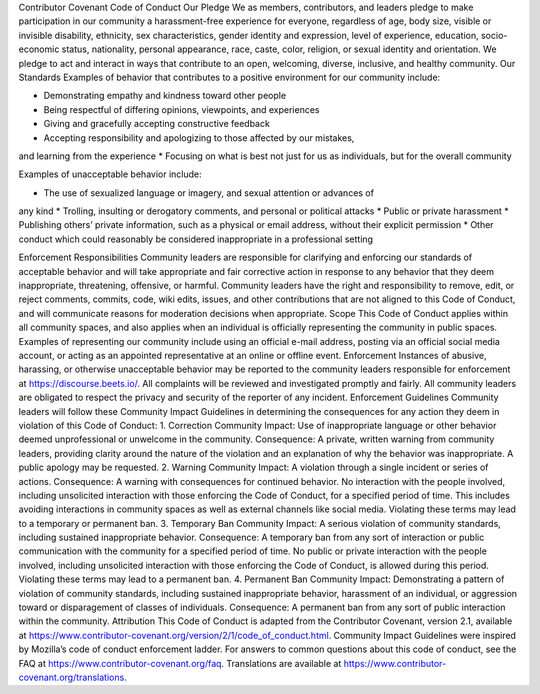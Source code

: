 Contributor Covenant Code of Conduct
Our Pledge
We as members, contributors, and leaders pledge to make participation in our
community a harassment-free experience for everyone, regardless of age, body
size, visible or invisible disability, ethnicity, sex characteristics, gender
identity and expression, level of experience, education, socio-economic status,
nationality, personal appearance, race, caste, color, religion, or sexual
identity and orientation.
We pledge to act and interact in ways that contribute to an open, welcoming,
diverse, inclusive, and healthy community.
Our Standards
Examples of behavior that contributes to a positive environment for our
community include:

* Demonstrating empathy and kindness toward other people
* Being respectful of differing opinions, viewpoints, and experiences
* Giving and gracefully accepting constructive feedback
* Accepting responsibility and apologizing to those affected by our mistakes,
and learning from the experience
* Focusing on what is best not just for us as individuals, but for the overall
community

Examples of unacceptable behavior include:

* The use of sexualized language or imagery, and sexual attention or advances of
any kind
* Trolling, insulting or derogatory comments, and personal or political attacks
* Public or private harassment
* Publishing others’ private information, such as a physical or email address,
without their explicit permission
* Other conduct which could reasonably be considered inappropriate in a
professional setting

Enforcement Responsibilities
Community leaders are responsible for clarifying and enforcing our standards of
acceptable behavior and will take appropriate and fair corrective action in
response to any behavior that they deem inappropriate, threatening, offensive,
or harmful.
Community leaders have the right and responsibility to remove, edit, or reject
comments, commits, code, wiki edits, issues, and other contributions that are
not aligned to this Code of Conduct, and will communicate reasons for moderation
decisions when appropriate.
Scope
This Code of Conduct applies within all community spaces, and also applies when
an individual is officially representing the community in public spaces.
Examples of representing our community include using an official e-mail address,
posting via an official social media account, or acting as an appointed
representative at an online or offline event.
Enforcement
Instances of abusive, harassing, or otherwise unacceptable behavior may be
reported to the community leaders responsible for enforcement at
https://discourse.beets.io/.
All complaints will be reviewed and investigated promptly and fairly.
All community leaders are obligated to respect the privacy and security of the
reporter of any incident.
Enforcement Guidelines
Community leaders will follow these Community Impact Guidelines in determining
the consequences for any action they deem in violation of this Code of Conduct:
1. Correction
Community Impact: Use of inappropriate language or other behavior deemed
unprofessional or unwelcome in the community.
Consequence: A private, written warning from community leaders, providing
clarity around the nature of the violation and an explanation of why the
behavior was inappropriate. A public apology may be requested.
2. Warning
Community Impact: A violation through a single incident or series of
actions.
Consequence: A warning with consequences for continued behavior. No
interaction with the people involved, including unsolicited interaction with
those enforcing the Code of Conduct, for a specified period of time. This
includes avoiding interactions in community spaces as well as external channels
like social media. Violating these terms may lead to a temporary or permanent
ban.
3. Temporary Ban
Community Impact: A serious violation of community standards, including
sustained inappropriate behavior.
Consequence: A temporary ban from any sort of interaction or public
communication with the community for a specified period of time. No public or
private interaction with the people involved, including unsolicited interaction
with those enforcing the Code of Conduct, is allowed during this period.
Violating these terms may lead to a permanent ban.
4. Permanent Ban
Community Impact: Demonstrating a pattern of violation of community
standards, including sustained inappropriate behavior, harassment of an
individual, or aggression toward or disparagement of classes of individuals.
Consequence: A permanent ban from any sort of public interaction within the
community.
Attribution
This Code of Conduct is adapted from the Contributor Covenant,
version 2.1, available at
https://www.contributor-covenant.org/version/2/1/code_of_conduct.html.
Community Impact Guidelines were inspired by
Mozilla’s code of conduct enforcement ladder.
For answers to common questions about this code of conduct, see the FAQ at
https://www.contributor-covenant.org/faq. Translations are available at
https://www.contributor-covenant.org/translations.
